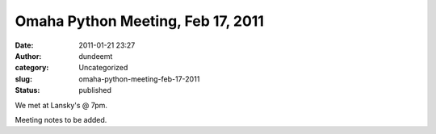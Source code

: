 Omaha Python Meeting, Feb 17, 2011
##################################
:date: 2011-01-21 23:27
:author: dundeemt
:category: Uncategorized
:slug: omaha-python-meeting-feb-17-2011
:status: published

We met at Lansky's @ 7pm.

Meeting notes to be added.
